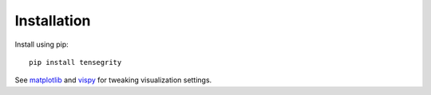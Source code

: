 Installation
============

Install using pip::

    pip install tensegrity

See `matplotlib <https://matplotlib.org>`_ and `vispy <https://vispy.org>`_ for tweaking visualization settings.